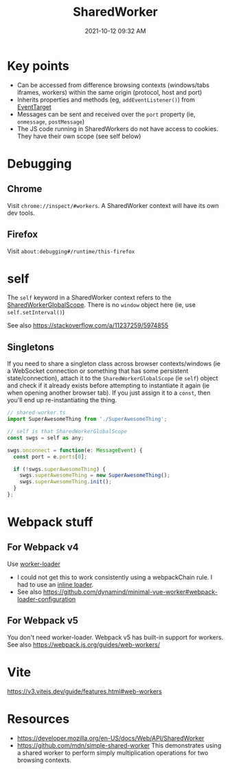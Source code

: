:PROPERTIES:
:ID:       D8401E83-5AB9-4736-AA4D-224A902DDEE5
:END:
#+title: SharedWorker
#+date: 2021-10-12 09:32 AM
#+updated: 2024-01-09 14:10 PM
#+filetags: :javascript:

* Key points
  - Can be accessed from difference browsing contexts (windows/tabs iframes,
    workers) within the same origin (protocol, host and port)
  - Inherits properties and methods (eg, ~addEventListener()~) from [[https://developer.mozilla.org/en-US/docs/Web/API/EventTarget][EventTarget]]
  - Messages can be sent and received over the ~port~ property (ie, ~onmessage~,
    ~postMessage~)
  - The JS code running in SharedWorkers do not have access to cookies. They
    have their own scope (see self below)
* Debugging
** Chrome
   Visit ~chrome://inspect/#workers~. A SharedWorker context will have its own
   dev tools.
** Firefox
   Visit ~about:debugging#/runtime/this-firefox~
* self
  The ~self~ keyword in a SharedWorker context refers to the
  [[https://developer.mozilla.org/en-US/docs/Web/API/SharedWorkerGlobalScope][SharedWorkerGlobalScope]]. There is no ~window~ object here (ie, use
  ~self.setInterval()~)

  See also https://stackoverflow.com/a/11237259/5974855
** Singletons
   If you need to share a singleton class across browser contexts/windows (ie a
   WebSocket connection or something that has some persistent state/connection),
   attach it to the ~SharedWorkerGlobalScope~ (ie ~self~) object and check if it
   already exists before attempting to instantiate it again (ie when opening
   another browser tab). If you just assign it to a ~const~, then you'll end up
   re-instantiating the thing.

    #+begin_src javascript
      // shared-worker.ts
      import SuperAwesomeThing from './SuperAwesomeThing';

      // self is that SharedWorkerGlobalScope
      const swgs = self as any;

      swgs.onconnect = function(e: MessageEvent) {
        const port = e.ports[0];

        if (!swgs.superAwesomeThing) {
          swgs.superAwesomeThing = new SuperAwesomeThing();
          swgs.superAwesomeThing.init();
        }
      };
    #+end_src

* Webpack stuff
** For Webpack v4
   Use [[https://v4.webpack.js.org/loaders/worker-loader/#worker][worker-loader]]
   - I could not get this to work consistently using a webpackChain rule. I had to
     use an [[https://webpack.js.org/concepts/loaders/#inline][inline loader]].
   - See also https://github.com/dynamind/minimal-vue-worker#webpack-loader-configuration
** For Webpack v5
   You don't need worker-loader. Webpack v5 has built-in support for workers.
   See also https://webpack.js.org/guides/web-workers/
* Vite
  https://v3.vitejs.dev/guide/features.html#web-workers
* Resources
  - https://developer.mozilla.org/en-US/docs/Web/API/SharedWorker
  - https://github.com/mdn/simple-shared-worker
    This demonstrates using a shared worker to perform simply multiplication
    operations for two browsing contexts.
